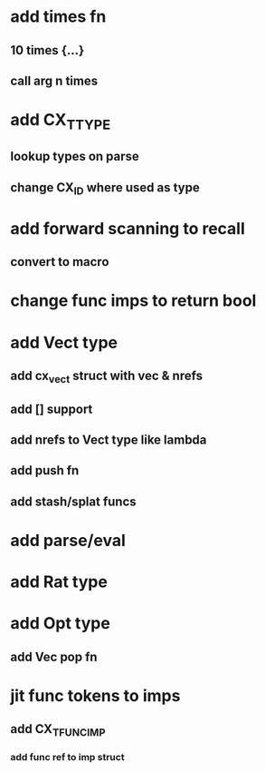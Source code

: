 * add times fn
** 10 times {...}
** call arg n times
* add CX_TTYPE
** lookup types on parse
** change CX_ID where used as type
* add forward scanning to recall
** convert to macro
* change func imps to return bool
* add Vect type
** add cx_vect struct with vec & nrefs
** add [] support
** add nrefs to Vect type like lambda
** add push fn
** add stash/splat funcs
* add parse/eval
* add Rat type
* add Opt type
** add Vec pop fn
* jit func tokens to imps
** add CX_TFUNC_IMP
*** add func ref to imp struct
